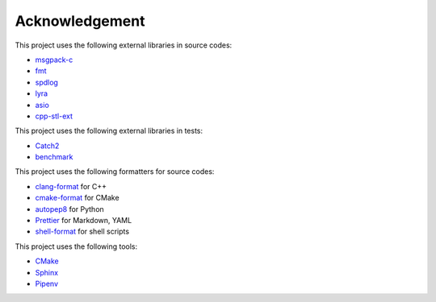 Acknowledgement
=================

This project uses the following external libraries in source codes:

- `msgpack-c <https://github.com/msgpack/msgpack-c>`_
- `fmt <https://github.com/fmtlib/fmt>`_
- `spdlog <https://github.com/gabime/spdlog>`_
- `lyra <https://github.com/bfgroup/Lyra>`_
- `asio <https://think-async.com/Asio/>`_
- `cpp-stl-ext <https://gitlab.com/MusicScience37/cpp-stl-ext>`_

This project uses the following external libraries in tests:

- `Catch2 <https://github.com/catchorg/Catch2>`_
- `benchmark <https://github.com/google/benchmark>`_

This project uses the following formatters for source codes:

- `clang-format <https://clang.llvm.org/docs/ClangFormat.html>`_ for C++
- `cmake-format <https://github.com/cheshirekow/cmake_format>`_ for CMake
- `autopep8 <https://github.com/hhatto/autopep8>`_ for Python
- `Prettier <https://prettier.io/>`_ for Markdown, YAML
- `shell-format <https://github.com/foxundermoon/vs-shell-format>`_ for shell scripts

This project uses the following tools:

- `CMake <https://cmake.org/>`_
- `Sphinx <https://www.sphinx-doc.org/en/master/>`_
- `Pipenv <https://pipenv.pypa.io/>`_
